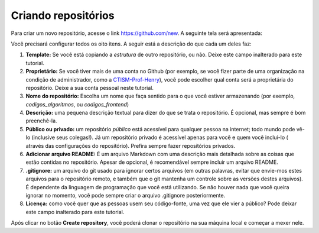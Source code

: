 .. _criando-repositorios:

Criando repositórios
====================

Para criar um novo repositório, acesse o link https://github.com/new. A seguinte tela será apresentada:

|image0|

Você precisará configurar todos os oito itens. A seguir está a descrição do
que cada um deles faz:

1. **Template:** Se você está copiando a *estrutura* de outro
   repositório, ou não. Deixe este campo inalterado para este tutorial.
2. **Proprietário:** Se você tiver mais de uma conta no Github (por
   exemplo, se você fizer parte de uma organização na condição de
   administrador, como a
   `CTISM-Prof-Henry <https://github.com/CTISM-Prof-Henry>`__), você
   pode escolher qual conta será a proprietária do repositório. Deixe a
   sua conta pessoal neste tutorial.
3. **Nome do repositório:** Escolha um nome que faça sentido para o que
   você estiver armazenando (por exemplo, *codigos_algoritmos*, ou
   *codigos_frontend*)
4. **Descrição:** uma pequena descrição textual para dizer do que se
   trata o repositório. É opcional, mas sempre é bom preenchê-la.
5. **Público ou privado:** um repositório *público* está acessível para
   qualquer pessoa na internet; todo mundo pode vê-lo (inclusive seus
   colegas!). Já um repositório privado é acessível apenas para você e
   quem você incluí-lo ( através das configurações do repositório).
   Prefira sempre fazer repositórios privados.
6. **Adicionar arquivo README:** É um arquivo Markdown com uma descrição
   mais detalhada sobre as coisas que estão contidas no repositório.
   Apesar de opcional, é recomendável sempre incluir um arquivo README.
7. **.gitignore:** um arquivo do git usado para ignorar certos arquivos
   (em outras palavras, evitar que envie-mos estes arquivos para o
   repositório remoto, e também que o git mantenha um controle sobre as
   versões destes arquivos). É dependente da linguagem de programação
   que você está utilizando. Se não houver nada que você queira ignorar
   no momento, você pode sempre criar o arquivo .gitignore
   posteriormente.
8. **Licença:** como você quer que as pessoas usem seu código-fonte, uma
   vez que ele vier a público? Pode deixar este campo inalterado para
   este tutorial.

Após clicar no botão **Create repository**, você poderá clonar o repositório
na sua máquina local e começar a mexer nele.

.. |image0| image:: ../imagens/create_1.png
   :scale: 55 %
